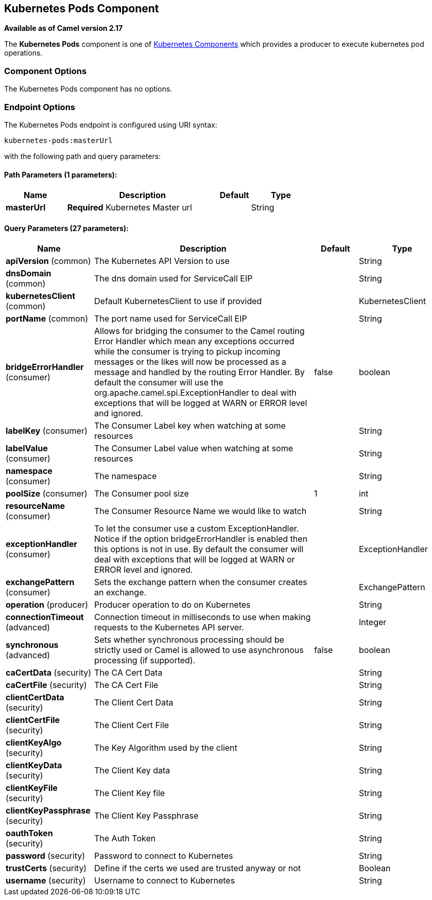 ## Kubernetes Pods Component

*Available as of Camel version 2.17*

The *Kubernetes Pods* component is one of link:kubernetes.html[Kubernetes Components] which
provides a producer to execute kubernetes pod operations.



### Component Options

// component options: START
The Kubernetes Pods component has no options.
// component options: END


### Endpoint Options

// endpoint options: START
The Kubernetes Pods endpoint is configured using URI syntax:

    kubernetes-pods:masterUrl

with the following path and query parameters:

#### Path Parameters (1 parameters):

[width="100%",cols="2,5,^1,2",options="header"]
|=======================================================================
| Name | Description | Default | Type
| **masterUrl** | *Required* Kubernetes Master url |  | String
|=======================================================================

#### Query Parameters (27 parameters):

[width="100%",cols="2,5,^1,2",options="header"]
|=======================================================================
| Name | Description | Default | Type
| **apiVersion** (common) | The Kubernetes API Version to use |  | String
| **dnsDomain** (common) | The dns domain used for ServiceCall EIP |  | String
| **kubernetesClient** (common) | Default KubernetesClient to use if provided |  | KubernetesClient
| **portName** (common) | The port name used for ServiceCall EIP |  | String
| **bridgeErrorHandler** (consumer) | Allows for bridging the consumer to the Camel routing Error Handler which mean any exceptions occurred while the consumer is trying to pickup incoming messages or the likes will now be processed as a message and handled by the routing Error Handler. By default the consumer will use the org.apache.camel.spi.ExceptionHandler to deal with exceptions that will be logged at WARN or ERROR level and ignored. | false | boolean
| **labelKey** (consumer) | The Consumer Label key when watching at some resources |  | String
| **labelValue** (consumer) | The Consumer Label value when watching at some resources |  | String
| **namespace** (consumer) | The namespace |  | String
| **poolSize** (consumer) | The Consumer pool size | 1 | int
| **resourceName** (consumer) | The Consumer Resource Name we would like to watch |  | String
| **exceptionHandler** (consumer) | To let the consumer use a custom ExceptionHandler. Notice if the option bridgeErrorHandler is enabled then this options is not in use. By default the consumer will deal with exceptions that will be logged at WARN or ERROR level and ignored. |  | ExceptionHandler
| **exchangePattern** (consumer) | Sets the exchange pattern when the consumer creates an exchange. |  | ExchangePattern
| **operation** (producer) | Producer operation to do on Kubernetes |  | String
| **connectionTimeout** (advanced) | Connection timeout in milliseconds to use when making requests to the Kubernetes API server. |  | Integer
| **synchronous** (advanced) | Sets whether synchronous processing should be strictly used or Camel is allowed to use asynchronous processing (if supported). | false | boolean
| **caCertData** (security) | The CA Cert Data |  | String
| **caCertFile** (security) | The CA Cert File |  | String
| **clientCertData** (security) | The Client Cert Data |  | String
| **clientCertFile** (security) | The Client Cert File |  | String
| **clientKeyAlgo** (security) | The Key Algorithm used by the client |  | String
| **clientKeyData** (security) | The Client Key data |  | String
| **clientKeyFile** (security) | The Client Key file |  | String
| **clientKeyPassphrase** (security) | The Client Key Passphrase |  | String
| **oauthToken** (security) | The Auth Token |  | String
| **password** (security) | Password to connect to Kubernetes |  | String
| **trustCerts** (security) | Define if the certs we used are trusted anyway or not |  | Boolean
| **username** (security) | Username to connect to Kubernetes |  | String
|=======================================================================
// endpoint options: END
